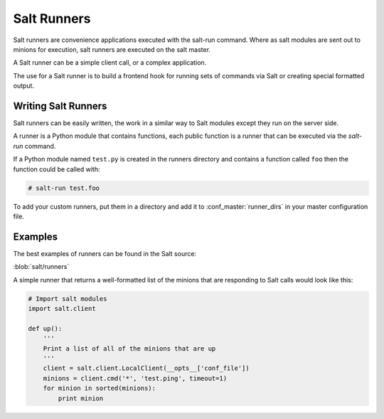============
Salt Runners
============

.. seealso:: :ref:`The full list of runners <all-salt.runners>`

Salt runners are convenience applications executed with the salt-run command.
Where as salt modules are sent out to minions for execution, salt runners are
executed on the salt master.

A Salt runner can be a simple client call, or a complex application.

The use for a Salt runner is to build a frontend hook for running sets of
commands via Salt or creating special formatted output.

Writing Salt Runners
--------------------

Salt runners can be easily written, the work in a similar way to Salt modules
except they run on the server side.

A runner is a Python module that contains functions, each public function is
a runner that can be executed via the *salt-run* command.

If a Python module named ``test.py`` is created in the runners directory and
contains a function called ``foo`` then the function could be called with:

.. code-block:: bash

    # salt-run test.foo

To add your custom runners, put them in a directory and add it to
:conf_master:`runner_dirs` in your master configuration file.

Examples
--------

The best examples of runners can be found in the Salt source:

:blob:`salt/runners`

A simple runner that returns a well-formatted list of the minions that are
responding to Salt calls would look like this:

.. code-block:: python

    # Import salt modules
    import salt.client

    def up():
        '''
        Print a list of all of the minions that are up
        '''
        client = salt.client.LocalClient(__opts__['conf_file'])
        minions = client.cmd('*', 'test.ping', timeout=1)
        for minion in sorted(minions):
            print minion


